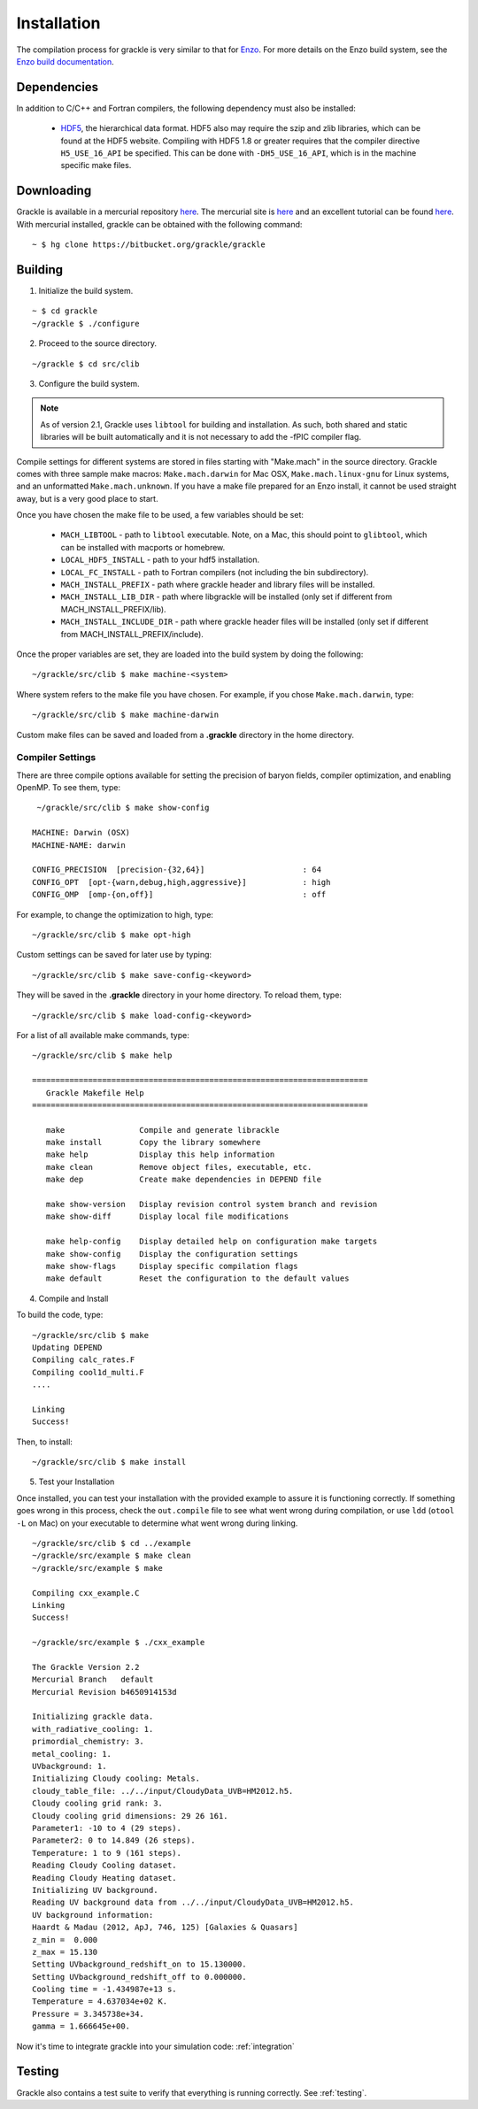 .. _obtaining_and_building_enzo:

Installation
============

The compilation process for grackle is very similar to that for 
`Enzo <http://enzo-project.org>`_.  For more details on the Enzo build 
system, see the `Enzo build documentation 
<https://enzo.readthedocs.org/en/latest/tutorials/building_enzo.html>`_.  

Dependencies
------------

In addition to C/C++ and Fortran compilers, the following dependency must 
also be installed:

   * `HDF5 <http://www.hdfgroup.org/HDF5/>`_, the hierarchical data format.
     HDF5 also may require the szip and zlib libraries, which can be
     found at the HDF5 website.  Compiling with HDF5 1.8 or greater
     requires that the compiler directive ``H5_USE_16_API`` be specified.
     This can be done with ``-DH5_USE_16_API``, which is in the machine 
     specific make files.

Downloading
-----------

Grackle is available in a mercurial repository 
`here <https://bitbucket.org/grackle/grackle>`__.  The mercurial site 
is `here <http://mercurial.selenic.com/>`__ and an excellent tutorial can be 
found `here <http://hginit.com/>`__.  With mercurial 
installed, grackle can be obtained with the following command:

.. highlight:: none

::

    ~ $ hg clone https://bitbucket.org/grackle/grackle

Building
--------

1. Initialize the build system.

.. highlight:: none

::

    ~ $ cd grackle
    ~/grackle $ ./configure

2. Proceed to the source directory.

.. highlight:: none

::

    ~/grackle $ cd src/clib

3. Configure the build system.

.. note:: 
   As of version 2.1, Grackle uses ``libtool`` for building and installation.  
   As such, both shared and static libraries will be built automatically and 
   it is not necessary to add the -fPIC compiler flag.

Compile settings for different systems are stored in files starting with 
"Make.mach" in the source directory.  Grackle comes with three sample make 
macros: ``Make.mach.darwin`` for Mac OSX, ``Make.mach.linux-gnu`` for 
Linux systems, and an unformatted ``Make.mach.unknown``.  If you have a make 
file prepared for an Enzo install, it cannot be used straight away, but is a 
very good place to start.

Once you have chosen the make file to be used, a few variables should be set:

    * ``MACH_LIBTOOL`` - path to ``libtool`` executable.  Note, on a Mac, 
      this should point to ``glibtool``, which can be installed with macports 
      or homebrew.

    * ``LOCAL_HDF5_INSTALL`` - path to your hdf5 installation.  

    * ``LOCAL_FC_INSTALL`` - path to Fortran compilers (not including the bin 
      subdirectory).

    * ``MACH_INSTALL_PREFIX`` - path where grackle header and library files 
      will be installed.

    * ``MACH_INSTALL_LIB_DIR`` - path where libgrackle will be installed (only 
      set if different from MACH_INSTALL_PREFIX/lib).

    * ``MACH_INSTALL_INCLUDE_DIR`` - path where grackle header files will be 
      installed (only set if different from MACH_INSTALL_PREFIX/include).

Once the proper variables are set, they are loaded into the build system by 
doing the following:

.. highlight:: none

::

    ~/grackle/src/clib $ make machine-<system>

Where system refers to the make file you have chosen.  For example, if you 
chose ``Make.mach.darwin``, type:

.. highlight:: none

::

    ~/grackle/src/clib $ make machine-darwin

Custom make files can be saved and loaded from a **.grackle** directory in the 
home directory.

.. _compiler-settings:

Compiler Settings
+++++++++++++++++

There are three compile options available for setting the precision of 
baryon fields, compiler optimization, and enabling OpenMP.  To see them,
type:

.. highlight:: none

::

    ~/grackle/src/clib $ make show-config

   MACHINE: Darwin (OSX)
   MACHINE-NAME: darwin

   CONFIG_PRECISION  [precision-{32,64}]                     : 64
   CONFIG_OPT  [opt-{warn,debug,high,aggressive}]            : high
   CONFIG_OMP  [omp-{on,off}]                                : off

For example, to change the optimization to high, type:

.. highlight:: none

::

    ~/grackle/src/clib $ make opt-high

Custom settings can be saved for later use by typing:

.. highlight:: none

::

    ~/grackle/src/clib $ make save-config-<keyword>

They will be saved in the **.grackle** directory in your home directory.  To 
reload them, type:

.. highlight:: none

::

    ~/grackle/src/clib $ make load-config-<keyword>

For a list of all available make commands, type:

.. highlight:: none

::

    ~/grackle/src/clib $ make help

    ========================================================================
       Grackle Makefile Help
    ========================================================================
    
       make                Compile and generate librackle
       make install        Copy the library somewhere
       make help           Display this help information
       make clean          Remove object files, executable, etc.
       make dep            Create make dependencies in DEPEND file
    
       make show-version   Display revision control system branch and revision
       make show-diff      Display local file modifications
    
       make help-config    Display detailed help on configuration make targets
       make show-config    Display the configuration settings
       make show-flags     Display specific compilation flags
       make default        Reset the configuration to the default values

4. Compile and Install

To build the code, type:

::

    ~/grackle/src/clib $ make 
    Updating DEPEND
    Compiling calc_rates.F
    Compiling cool1d_multi.F
    ....
    
    Linking
    Success!

Then, to install:

::

    ~/grackle/src/clib $ make install

5. Test your Installation

Once installed, you can test your installation with the provided example to
assure it is functioning correctly.  If something goes wrong in this process,
check the ``out.compile`` file to see what went wrong during compilation,
or use ``ldd`` (``otool -L`` on Mac) on your executable to determine what went 
wrong during linking.

::

    ~/grackle/src/clib $ cd ../example
    ~/grackle/src/example $ make clean 
    ~/grackle/src/example $ make 

    Compiling cxx_example.C
    Linking
    Success!
  
    ~/grackle/src/example $ ./cxx_example

    The Grackle Version 2.2
    Mercurial Branch   default
    Mercurial Revision b4650914153d

    Initializing grackle data.
    with_radiative_cooling: 1.
    primordial_chemistry: 3.
    metal_cooling: 1.
    UVbackground: 1.
    Initializing Cloudy cooling: Metals.
    cloudy_table_file: ../../input/CloudyData_UVB=HM2012.h5.
    Cloudy cooling grid rank: 3.
    Cloudy cooling grid dimensions: 29 26 161.
    Parameter1: -10 to 4 (29 steps).
    Parameter2: 0 to 14.849 (26 steps).
    Temperature: 1 to 9 (161 steps).
    Reading Cloudy Cooling dataset.
    Reading Cloudy Heating dataset.
    Initializing UV background.
    Reading UV background data from ../../input/CloudyData_UVB=HM2012.h5.
    UV background information:
    Haardt & Madau (2012, ApJ, 746, 125) [Galaxies & Quasars]
    z_min =  0.000
    z_max = 15.130
    Setting UVbackground_redshift_on to 15.130000.
    Setting UVbackground_redshift_off to 0.000000.
    Cooling time = -1.434987e+13 s.
    Temperature = 4.637034e+02 K.
    Pressure = 3.345738e+34.
    gamma = 1.666645e+00.

Now it's time to integrate grackle into your simulation code: :ref:`integration`

Testing
-------

Grackle also contains a test suite to verify that everything is running correctly.
See :ref:`testing`.
